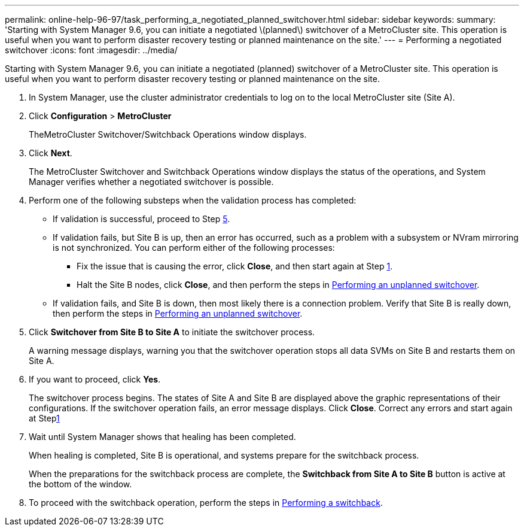 ---
permalink: online-help-96-97/task_performing_a_negotiated_planned_switchover.html
sidebar: sidebar
keywords: 
summary: 'Starting with System Manager 9.6, you can initiate a negotiated \(planned\) switchover of a MetroCluster site. This operation is useful when you want to perform disaster recovery testing or planned maintenance on the site.'
---
= Performing a negotiated switchover
:icons: font
:imagesdir: ../media/

[.lead]
Starting with System Manager 9.6, you can initiate a negotiated (planned) switchover of a MetroCluster site. This operation is useful when you want to perform disaster recovery testing or planned maintenance on the site.

. In System Manager, use the cluster administrator credentials to log on to the local MetroCluster site (Site A).
. Click *Configuration* > *MetroCluster*
+
TheMetroCluster Switchover/Switchback Operations window displays.

. Click *Next*.
+
The MetroCluster Switchover and Switchback Operations window displays the status of the operations, and System Manager verifies whether a negotiated switchover is possible.

. Perform one of the following substeps when the validation process has completed:
 ** If validation is successful, proceed to Step <<STEP_D638BF6093764719A0CF7421E478CF70,5>>.
 ** If validation fails, but Site B is up, then an error has occurred, such as a problem with a subsystem or NVram mirroring is not synchronized. You can perform either of the following processes:
  *** Fix the issue that is causing the error, click *Close*, and then start again at Step <<STEP_2BC62367710D4E23B278E2B70B80EB27,1>>.
  *** Halt the Site B nodes, click *Close*, and then perform the steps in xref:task_performing_an_unplanned_switchover.adoc[Performing an unplanned switchover].
 ** If validation fails, and Site B is down, then most likely there is a connection problem. Verify that Site B is really down, then perform the steps in xref:task_performing_an_unplanned_switchover.adoc[Performing an unplanned switchover].
. Click *Switchover from Site B to Site A* to initiate the switchover process.
+
A warning message displays, warning you that the switchover operation stops all data SVMs on Site B and restarts them on Site A.

. If you want to proceed, click *Yes*.
+
The switchover process begins. The states of Site A and Site B are displayed above the graphic representations of their configurations. If the switchover operation fails, an error message displays. Click *Close*. Correct any errors and start again at Step<<STEP_2BC62367710D4E23B278E2B70B80EB27,1>>

. Wait until System Manager shows that healing has been completed.
+
When healing is completed, Site B is operational, and systems prepare for the switchback process.
+
When the preparations for the switchback process are complete, the *Switchback from Site A to Site B* button is active at the bottom of the window.

. To proceed with the switchback operation, perform the steps in xref:task_performing_a_switchback.adoc[Performing a switchback].
